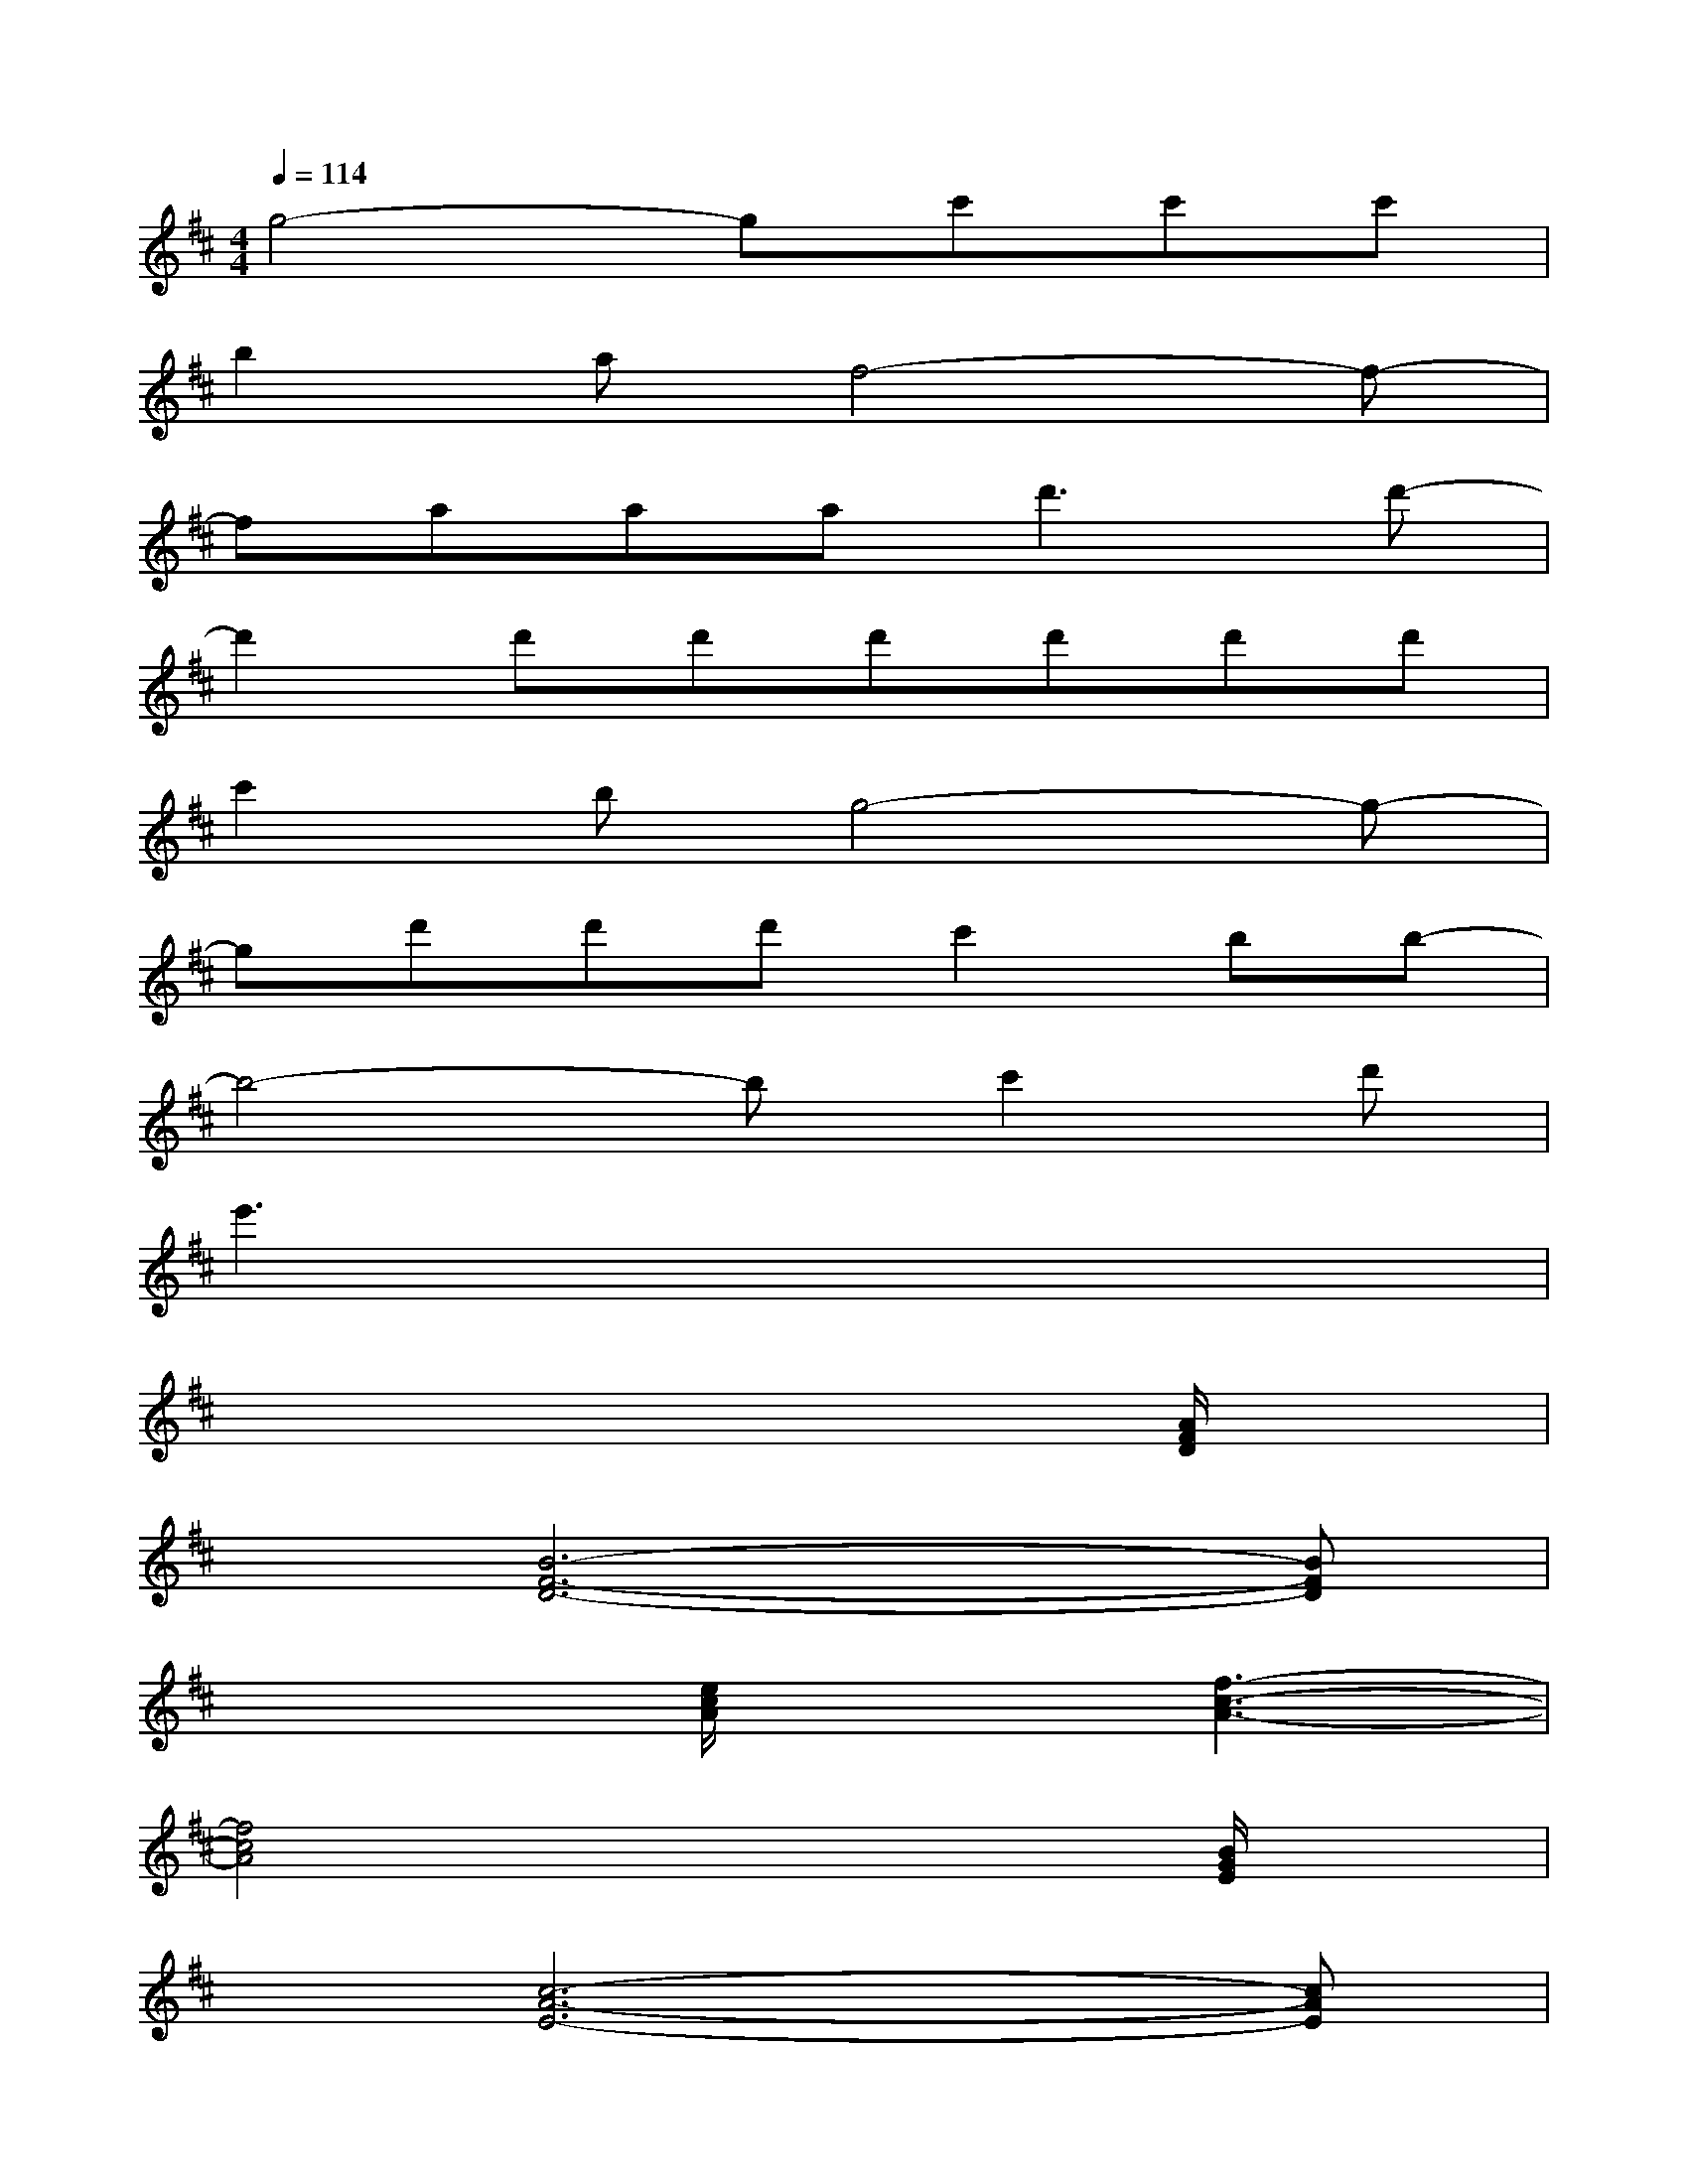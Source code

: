 X:1
T:
M:4/4
L:1/8
Q:1/4=114
K:D%2sharps
V:1
g4-gc'c'c'|
b2af4-f-|
faaa2<d'2d'-|
d'2d'd'd'd'd'd'|
c'2bg4-g-|
gd'd'd'c'2bb-|
b4-bc'2d'|
e'3x4x|
x6x[A/2F/2D/2]x/2|
x[B6-F6-D6-][BFD]|
x3[e/2c/2A/2]x3/2[f3-c3-A3-]|
[f4c4A4]x3[B/2G/2E/2]x/2|
x[c6-A6-E6-][cAE]|
x3[A/2F/2D/2]x3/2[B3-F3-D3-]|
[B4F4D4]x3[d/2B/2G/2]x/2|
x[e6-B6-G6-][eBG]